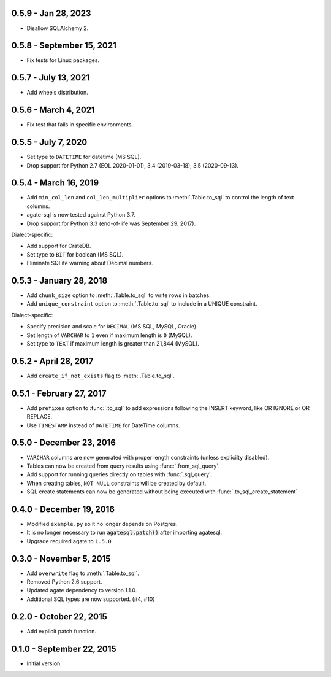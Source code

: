 0.5.9 - Jan 28, 2023
--------------------

* Disallow SQLAlchemy 2.

0.5.8 - September 15, 2021
--------------------------

* Fix tests for Linux packages.

0.5.7 - July 13, 2021
---------------------

* Add wheels distribution.

0.5.6 - March 4, 2021
---------------------

* Fix test that fails in specific environments.

0.5.5 - July 7, 2020
--------------------

* Set type to ``DATETIME`` for datetime (MS SQL).
* Drop support for Python 2.7 (EOL 2020-01-01), 3.4 (2019-03-18), 3.5 (2020-09-13).

0.5.4 - March 16, 2019
----------------------

* Add ``min_col_len`` and ``col_len_multiplier`` options to :meth:`.Table.to_sql` to control the length of text columns.
* agate-sql is now tested against Python 3.7.
* Drop support for Python 3.3 (end-of-life was September 29, 2017).

Dialect-specific:

* Add support for CrateDB.
* Set type to ``BIT`` for boolean (MS SQL).
* Eliminate SQLite warning about Decimal numbers.

0.5.3 - January 28, 2018
------------------------

* Add ``chunk_size`` option to :meth:`.Table.to_sql` to write rows in batches.
* Add ``unique_constraint`` option to :meth:`.Table.to_sql` to include in a UNIQUE constraint.

Dialect-specific:

* Specify precision and scale for ``DECIMAL`` (MS SQL, MySQL, Oracle).
* Set length of ``VARCHAR`` to ``1`` even if maximum length is ``0`` (MySQL).
* Set type to ``TEXT`` if maximum length is greater than 21,844 (MySQL).

0.5.2 - April 28, 2017
----------------------

* Add ``create_if_not_exists`` flag to :meth:`.Table.to_sql`.

0.5.1 - February 27, 2017
-------------------------

* Add ``prefixes`` option to :func:`.to_sql` to add expressions following the INSERT keyword, like OR IGNORE or OR REPLACE.
* Use ``TIMESTAMP`` instead of ``DATETIME`` for DateTime columns.

0.5.0 - December 23, 2016
-------------------------

* ``VARCHAR`` columns are now generated with proper length constraints (unless explicilty disabled).
* Tables can now be created from query results using :func:`.from_sql_query`.
* Add support for running queries directly on tables with :func:`.sql_query`.
* When creating tables, ``NOT NULL`` constraints will be created by default.
* SQL create statements can now be generated without being executed with :func:`.to_sql_create_statement`

0.4.0 - December 19, 2016
-------------------------

* Modified ``example.py`` so it no longer depends on Postgres.
* It is no longer necessary to run :code:`agatesql.patch()` after importing agatesql.
* Upgrade required agate to ``1.5.0``.

0.3.0 - November 5, 2015
------------------------

* Add ``overwrite`` flag to :meth:`.Table.to_sql`.
* Removed Python 2.6 support.
* Updated agate dependency to version 1.1.0.
* Additional SQL types are now supported. (#4, #10)

0.2.0 - October 22, 2015
------------------------

* Add explicit patch function.

0.1.0 - September 22, 2015
--------------------------

* Initial version.
